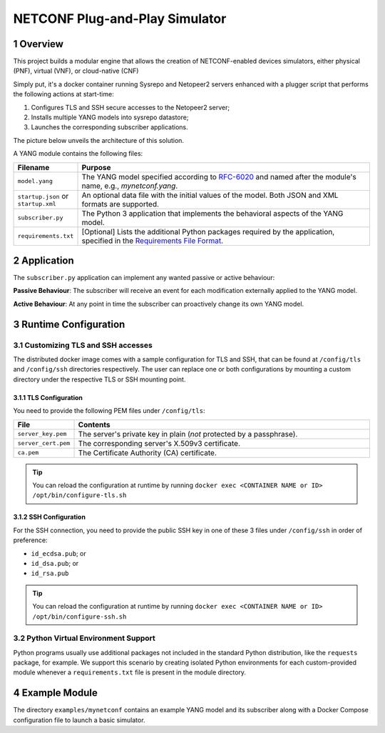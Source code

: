 NETCONF Plug-and-Play Simulator
===============================

.. sectnum::

.. _py-requirements: https://pip.pypa.io/en/stable/reference/pip_install/#requirements-file-format
.. _yang-rfc: https://tools.ietf.org/html/rfc6020

|ci-badge| |release-badge| |docker-badge|

.. |ci-badge| image:: https://github.com/blue-onap/netconf-pnp-simulator/workflows/CI/badge.svg
   :alt: CI
.. |release-badge| image:: https://img.shields.io/github/v/tag/blue-onap/netconf-pnp-simulator?label=Release
   :alt: GitHub tag
.. |docker-badge| image:: https://img.shields.io/badge/docker%20registry-Quay.io-red
   :target: https://quay.io/repository/blue-onap/netconf-pnp-simulator?tab=tags

Overview
--------

This project builds a modular engine that allows the creation of NETCONF-enabled devices simulators,
either physical (PNF), virtual (VNF), or cloud-native (CNF)

Simply put, it's a docker container running Sysrepo and Netopeer2 servers enhanced with a plugger script that
performs the following actions at start-time:

1. Configures TLS and SSH secure accesses to the Netopeer2 server;
2. Installs multiple YANG models into sysrepo datastore;
3. Launches the corresponding subscriber applications.

The picture below unveils the architecture of this solution.

.. image:: images/Architecture.png
   :width: 511px

A YANG module contains the following files:

.. list-table::
   :widths: 10 50
   :header-rows: 1

   * - Filename
     - Purpose
   * - ``model.yang``
     - The YANG model specified according to `RFC-6020 <yang-rfc_>`_ and named after the module's name, e.g., *mynetconf.yang*.
   * - ``startup.json`` or ``startup.xml``
     - An optional data file with the initial values of the model. Both JSON and XML formats are supported.
   * - ``subscriber.py``
     - The Python 3 application that implements the behavioral aspects of the YANG model.
   * - ``requirements.txt``
     - [Optional] Lists the additional Python packages required by the application, specified in the `Requirements File Format <py-requirements_>`_.

Application
-----------

The ``subscriber.py`` application can implement any wanted passive or active behaviour:

**Passive Behaviour**: The subscriber will receive an event for each modification externally applied to the YANG model.

**Active Behaviour**: At any point in time the subscriber can proactively change its own YANG model.

Runtime Configuration
---------------------

Customizing TLS and SSH accesses
~~~~~~~~~~~~~~~~~~~~~~~~~~~~~~~~

The distributed docker image comes with a sample configuration for TLS and SSH, that can be found at
``/config/tls`` and ``/config/ssh`` directories respectively. The user can replace one or both configurations
by mounting a custom directory under the respective TLS or SSH mounting point.

TLS Configuration
^^^^^^^^^^^^^^^^^

You need to provide the following PEM files under ``/config/tls``:

.. list-table::
   :widths: 10 50
   :header-rows: 1

   * - File
     - Contents
   * - ``server_key.pem``
     - The server's private key in plain (*not* protected by a passphrase).
   * - ``server_cert.pem``
     - The corresponding server's X.509v3 certificate.
   * - ``ca.pem``
     - The Certificate Authority (CA) certificate.

.. TIP:: You can reload the configuration at runtime by running ``docker exec <CONTAINER NAME or ID> /opt/bin/configure-tls.sh``

SSH Configuration
^^^^^^^^^^^^^^^^^

For the SSH connection, you need to provide the public SSH key in one of these 3 files under ``/config/ssh``
in order of preference:

- ``id_ecdsa.pub``; or
- ``id_dsa.pub``; or
- ``id_rsa.pub``

.. TIP:: You can reload the configuration at runtime by running ``docker exec <CONTAINER NAME or ID> /opt/bin/configure-ssh.sh``

Python Virtual Environment Support
~~~~~~~~~~~~~~~~~~~~~~~~~~~~~~~~~~

Python programs usually use additional packages not included in the standard Python distribution,
like the ``requests`` package, for example.
We support this scenario by creating isolated Python environments for each custom-provided module whenever
a ``requirements.txt`` file is present in the module directory.

Example Module
--------------

The directory ``examples/mynetconf`` contains an example YANG model and its subscriber along with a
Docker Compose configuration file to launch a basic simulator.
